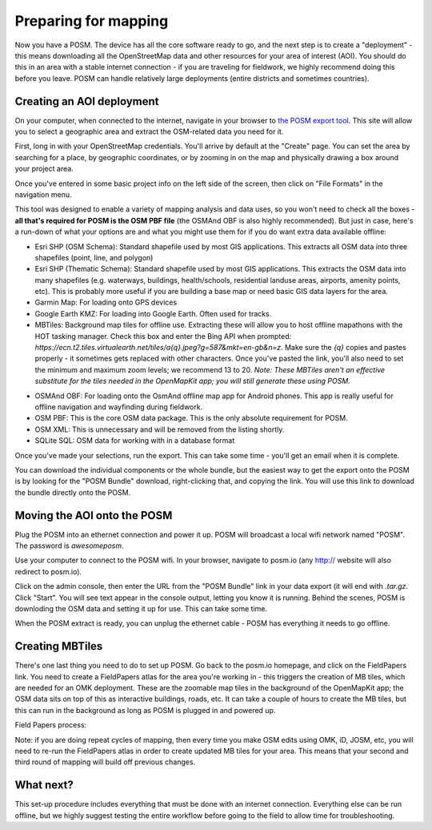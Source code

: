 #####################
Preparing for mapping
#####################

.. todo:: This section needs to be edited and updated for the most recent release of POSM.

Now you have a POSM. The device has all the core software ready to go, and the
next step is to create a "deployment" - this means downloading all the
OpenStreetMap data and other resources for your area of interest (AOI). You
should do this in an area with a stable internet connection - if you are
traveling for fieldwork, we highly recommend doing this before you leave. POSM
can handle relatively large deployments (entire districts and sometimes
countries).

**************************
Creating an AOI deployment
**************************

On your computer, when connected to the internet, navigate in your browser to
`the POSM export tool <https://export.hotosm.org/>`_. This site will allow you to
select a geographic area and extract the OSM-related data you need for it.

First, long in with your OpenStreetMap credentials. You'll arrive by default at
the "Create" page. You can set the area by searching for a place, by geographic
coordinates, or by zooming in on the map and physically drawing a box around
your project area.

.. image:: /img/posm/preparation/aoi-description.png

Once you've entered in some basic project info on the left side of the screen,
then click on "File Formats" in the navigation menu.

.. image:: /img/posm/preparation/export-formats.png

This tool was designed to enable a variety of mapping analysis and data uses, so
you won't need to check all the boxes - **all that's required for POSM is the
OSM PBF file** (the OSMAnd OBF is also highly recommended). But just in case,
here's a run-down of what your options are and what you might use them for if
you do want extra data available offline:

* Esri SHP (OSM Schema): Standard shapefile used by most GIS applications. This
  extracts all OSM data into three shapefiles (point, line, and polygon)
* Esri SHP (Thematic Schema): Standard shapefile used by most GIS applications.
  This extracts the OSM data into many shapefiles (e.g. waterways, buildings,
  health/schools, residential landuse areas, airports, amenity points, etc).
  This is probably more useful if you are building a base map or need basic GIS
  data layers for the area.
* Garmin Map: For loading onto GPS devices
* Google Earth KMZ: For loading into Google Earth. Often used for tracks.
* MBTiles: Background map tiles for offline use. Extracting these will allow you
  to host offline mapathons with the HOT tasking manager. Check this box and
  enter the Bing API when prompted:
  `https://ecn.t2.tiles.virtualearth.net/tiles/a{q}.jpeg?g=587&mkt=en-gb&n=z`.
  Make sure the `{q}` copies and pastes properly - it sometimes gets replaced
  with other characters. Once you've pasted the link, you'll also need to set
  the minimum and maximum zoom levels; we recommend 13 to 20.
  *Note: These MBTiles aren't an effective substitute for the tiles needed in
  the OpenMapKit app; you will still generate these using POSM.*

.. image:: /img/posm/preparation/export-mbtiles.png

* OSMAnd OBF: For loading onto the OsmAnd offline map app for Android phones.
  This app is really useful for offline navigation and wayfinding during
  fieldwork.
* OSM PBF: This is the core OSM data package. This is the only absolute
  requirement for POSM.
* OSM XML: This is unnecessary and will be removed from the listing shortly.
* SQLite SQL: OSM data for working with in a database format

Once you've made your selections, run the export. This can take some time -
you'll get an email when it is complete.

You can download the individual components or the whole bundle, but the easiest
way to get the export onto the POSM is by looking for the "POSM Bundle"
download, right-clicking that, and copying the link. You will use this link to
download the bundle directly onto the POSM.

.. image:: /img/posm/preparation/export-bundle.png

****************************
Moving the AOI onto the POSM
****************************

Plug the POSM into an ethernet connection and power it up. POSM will broadcast a
local wifi network named "POSM". The password is `awesomeposm`.

Use your computer to connect to the POSM wifi. In your browser, navigate to
posm.io (any http:// website will also redirect to posm.io).

Click on the admin console, then enter the URL from the "POSM Bundle" link in
your data export (it will end with `.tar.gz`. Click "Start". You will see text
appear in the console output, letting you know it is running. Behind the scenes,
POSM is downloding the OSM data and setting it up for use. This can take some
time.

.. image:: /img/posm/preparation/aoi-deployment.png

When the POSM extract is ready, you can unplug the ethernet cable - POSM has
everything it needs to go offline.

****************
Creating MBTiles
****************

There's one last thing you need to do to set up POSM. Go back to the posm.io
homepage, and click on the FieldPapers link. You need to create a FieldPapers
atlas for the area you're working in - this triggers the creation of MB tiles,
which are needed for an OMK deployment. These are the zoomable map tiles in the
background of the OpenMapKit app; the OSM data sits on top of this as
interactive buildings, roads, etc. It can take a couple of hours to create the
MB tiles, but this can run in the background as long as POSM is plugged in and
powered up.

Field Papers process:

.. image:: /img/posm/preparation/fieldpapers.png

.. image:: /img/posm/preparation/fieldpapers-aoi.jpg

.. image:: /img/posm/preparation/fieldpapers-rendering.png

Note: if you are doing repeat cycles of mapping, then every time you make OSM
edits using OMK, iD, JOSM, etc, you will need to re-run the FieldPapers atlas in
order to create updated MB tiles for your area. This means that your second and
third round of mapping will build off previous changes.

**********
What next?
**********

This set-up procedure includes everything that must be done with an internet
connection. Everything else can be run offline, but we highly suggest testing
the entire workflow before going to the field to allow time for troubleshooting.
